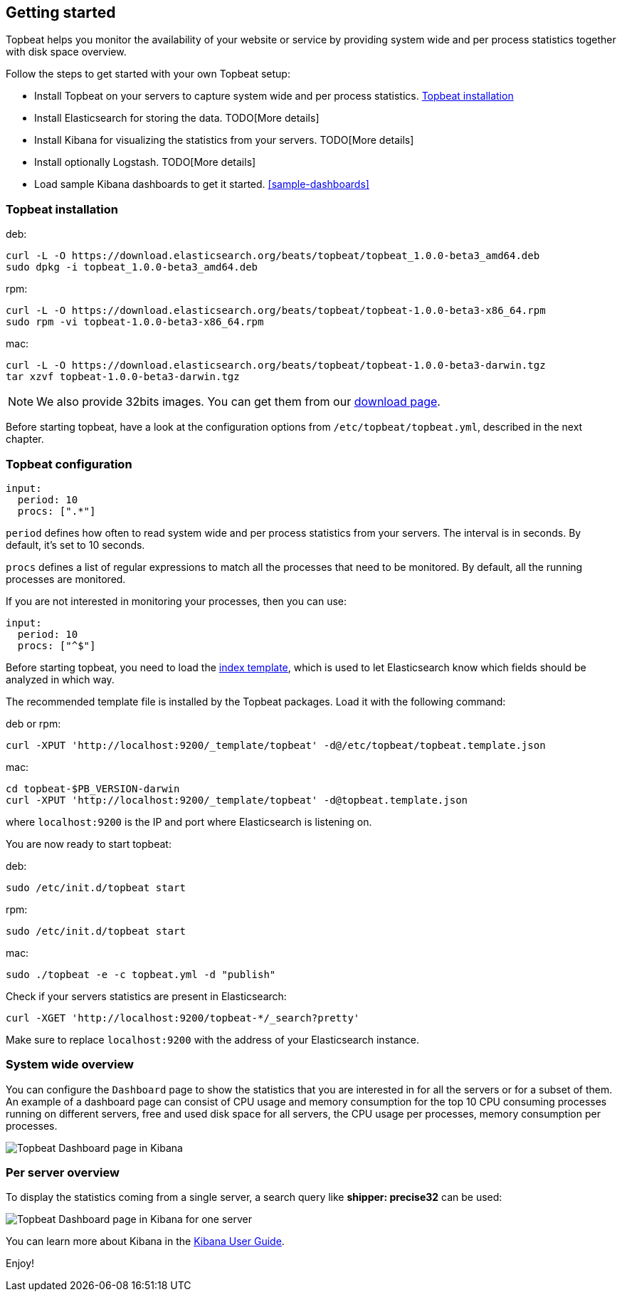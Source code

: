 [[topbeat-getting-started]]
== Getting started

Topbeat helps you monitor the availability of your website or service by providing system wide and per process
statistics together with disk space overview.

Follow the steps to get started with your own Topbeat setup:

 * Install Topbeat on your servers to capture system wide and per process statistics. <<topbeat-installation>>
 * Install Elasticsearch for storing the data. TODO[More details]
 * Install Kibana for visualizing the statistics from your servers. TODO[More details]
 * Install optionally Logstash. TODO[More details]
 * Load sample Kibana dashboards to get it started. <<sample-dashboards>>


[[topbeat-installation]]
=== Topbeat installation


deb:

[source,shell]
------------------------------------------------
curl -L -O https://download.elasticsearch.org/beats/topbeat/topbeat_1.0.0-beta3_amd64.deb
sudo dpkg -i topbeat_1.0.0-beta3_amd64.deb
------------------------------------------------



rpm:

[source,shell]
------------------------------------------------
curl -L -O https://download.elasticsearch.org/beats/topbeat/topbeat-1.0.0-beta3-x86_64.rpm
sudo rpm -vi topbeat-1.0.0-beta3-x86_64.rpm
------------------------------------------------


mac:

[source,shell]
------------------------------------------------
curl -L -O https://download.elasticsearch.org/beats/topbeat/topbeat-1.0.0-beta3-darwin.tgz
tar xzvf topbeat-1.0.0-beta3-darwin.tgz
------------------------------------------------

NOTE: We also provide 32bits images. You can get them from our
https://www.elastic.co/downloads/beats/topbeat[download page].

Before starting topbeat, have a look at the configuration options from `/etc/topbeat/topbeat.yml`, 
described in the next chapter.

[[topbeat-configuration]]
=== Topbeat configuration

[source, shell]
-------------------------------------
input:
  period: 10
  procs: [".*"]
-------------------------------------

`period` defines how often to read system wide and per process statistics from your servers. The interval is in seconds. 
By default, it's set to 10 seconds.

`procs` defines a list of regular expressions to match all the processes that need to be monitored. By default, all the running processes are monitored.

If you are not interested in monitoring your processes, then you can use:

[source, shell]
-------------------------------------
input:
  period: 10
  procs: ["^$"]
-------------------------------------

Before starting topbeat, you need to load the
http://www.elasticsearch.org/guide/en/elasticsearch/reference/current/indices-templates.html[index
template], which is used to let Elasticsearch know which fields should be analyzed
in which way.

The recommended template file is installed by the Topbeat packages. Load it with the
following command:

deb or rpm:

[source,shell]
----------------------------------------------------------------------
curl -XPUT 'http://localhost:9200/_template/topbeat' -d@/etc/topbeat/topbeat.template.json
----------------------------------------------------------------------

mac:

[source,shell]
----------------------------------------------------------------------
cd topbeat-$PB_VERSION-darwin
curl -XPUT 'http://localhost:9200/_template/topbeat' -d@topbeat.template.json
----------------------------------------------------------------------

where `localhost:9200` is the IP and port where Elasticsearch is listening on.

You are now ready to start topbeat:

deb:

[source,shell]
----------------------------------------------------------------------
sudo /etc/init.d/topbeat start
----------------------------------------------------------------------

rpm:

[source,shell]
----------------------------------------------------------------------
sudo /etc/init.d/topbeat start
----------------------------------------------------------------------

mac:

[source,shell]
----------------------------------------------------------------------
sudo ./topbeat -e -c topbeat.yml -d "publish"
----------------------------------------------------------------------


Check if your servers statistics are present in Elasticsearch:

[source,shell]
----------------------------------------------------------------------
curl -XGET 'http://localhost:9200/topbeat-*/_search?pretty'
----------------------------------------------------------------------

Make sure to replace `localhost:9200` with the address of your Elasticsearch
instance. 


=== System wide overview

You can configure the `Dashboard` page to show the statistics that you are interested in for all the servers or for a
subset of them.
An example of a dashboard page can consist of CPU usage and memory consumption for the top 10 CPU consuming processes
running on different servers, free and used disk space for all servers, the CPU usage per processes, memory consumption per processes.

image:./images/topbeat-dashboard-example.png[Topbeat Dashboard page in Kibana]

=== Per server overview

To display the statistics coming from a single server, a search query like *shipper: precise32* can be used:

image:./images/topbeat-dashboard-1shipper.png[Topbeat Dashboard page in Kibana for one server]

You can learn more about Kibana in the
http://www.elastic.co/guide/en/kibana/current/index.html[Kibana User Guide].


Enjoy!

